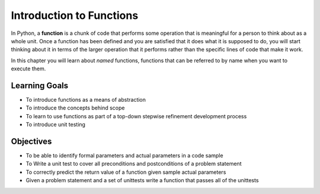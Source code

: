 ..  Copyright (C)  Brad Miller, David Ranum, Jeffrey Elkner, Peter Wentworth, Allen B. Downey, Chris
    Meyers, and Dario Mitchell.  Permission is granted to copy, distribute
    and/or modify this document under the terms of the GNU Free Documentation
    License, Version 1.3 or any later version published by the Free Software
    Foundation; with Invariant Sections being Forward, Prefaces, and
    Contributor List, no Front-Cover Texts, and no Back-Cover Texts.  A copy of
    the license is included in the section entitled "GNU Free Documentation
    License".

.. qnum::
   :prefix: func-1-
   :start: 1

Introduction to Functions
=========================

.. video:: function_intro
   :controls:
   :thumb: ../_static/function_intro.png

   http://media.interactivepython.org/thinkcsVideos/FunctionsIntro.mov
   http://media.interactivepython.org/thinkcsVideos/FunctionsIntro.webm

In Python, a **function** is a chunk of code that performs some operation that is meaningful for a person to think 
about as a whole unit. Once a function has been defined and you are satisfied that it does what it is supposed to do, 
you will start thinking about it in terms of the larger operation that it performs rather than the specific lines of 
code that make it work. 

In this chapter you will learn about *named* functions, functions that can be referred to by name when you want to execute them. 

Learning Goals
--------------

* To introduce functions as a means of abstraction
* To introduce the concepts behind scope
* To learn to use functions as part of a top-down stepwise refinement development process
* To introduce unit testing

Objectives
----------

* To be able to identify formal parameters and actual parameters in a code sample
* To Write a unit test to cover all preconditions and postconditions of a problem statement
* To correctly predict the return value of a function given sample actual parameters
* Given a problem statement and a set of unittests write a function that passes all of the unittests
